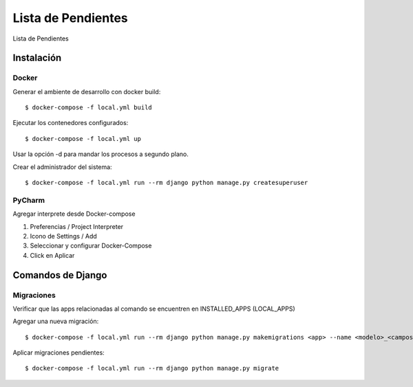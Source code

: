 Lista de Pendientes
===================

Lista de Pendientes

.. image:: https://img.shields.io/badge/built%20with-Cookiecutter%20Django-ff69b4.svg
     :target: https://github.com/pydanny/cookiecutter-django/
     :alt: Built with Cookiecutter Django
.. image:: https://img.shields.io/badge/code%20style-black-000000.svg
     :target: https://github.com/ambv/black
     :alt: Black code style


Instalación
-----------

Docker
^^^^^^

Generar el ambiente de desarrollo con docker build::

    $ docker-compose -f local.yml build

Ejecutar los contenedores configurados::

    $ docker-compose -f local.yml up

Usar la opción -d para mandar los procesos a segundo plano.

Crear el administrador del sistema::

    $ docker-compose -f local.yml run --rm django python manage.py createsuperuser

PyCharm
^^^^^^^

Agregar interprete desde Docker-compose

1. Preferencias / Project Interpreter

2. Icono de Settings / Add

3. Seleccionar y configurar Docker-Compose

4. Click en Aplicar

Comandos de Django
------------------

Migraciones
^^^^^^^^^^^

Verificar que las apps relacionadas al comando se encuentren en INSTALLED_APPS (LOCAL_APPS)

Agregar una nueva migración::

    $ docker-compose -f local.yml run --rm django python manage.py makemigrations <app> --name <modelo>_<campos>_<acción>

Aplicar migraciones pendientes::

    $ docker-compose -f local.yml run --rm django python manage.py migrate
